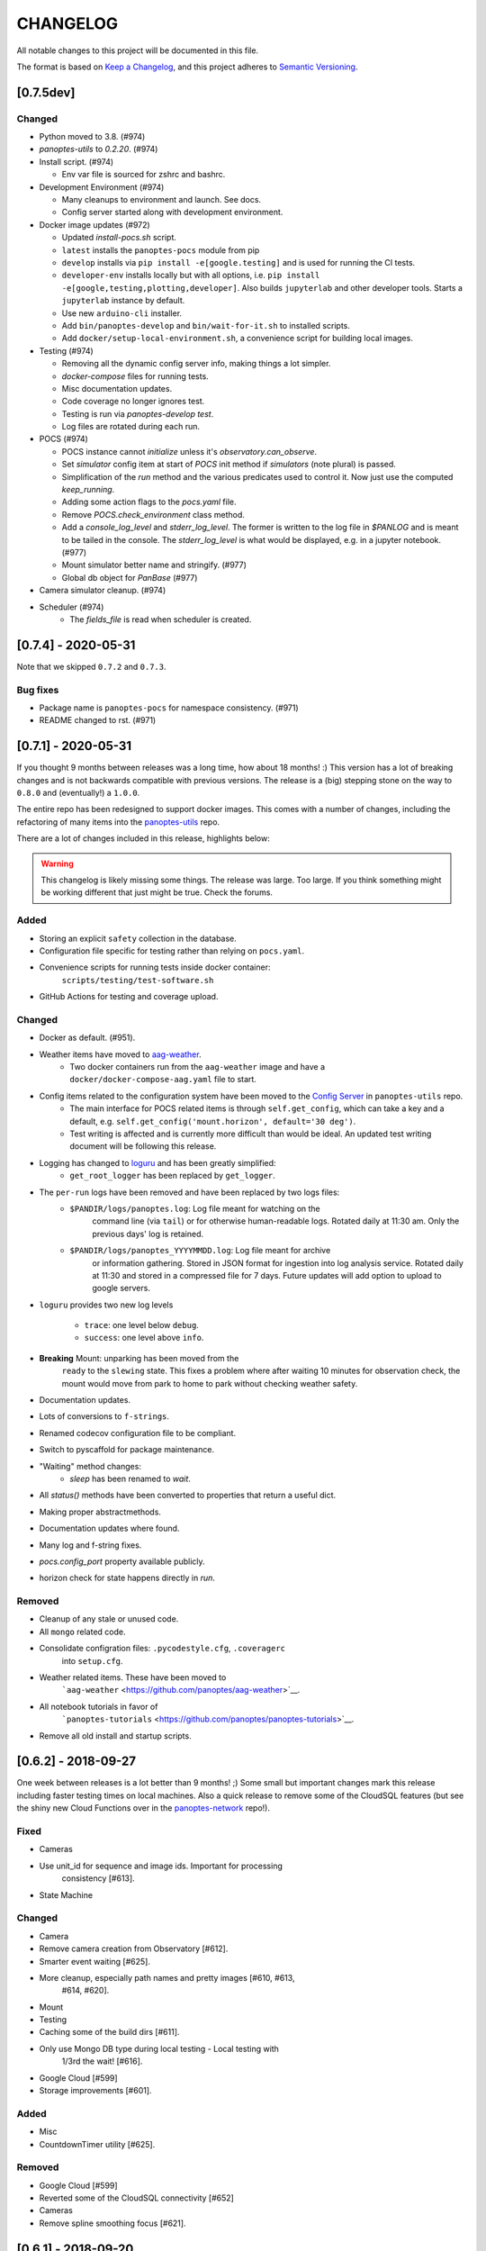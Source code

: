 CHANGELOG
=========

All notable changes to this project will be documented in this file.

The format is based on `Keep a Changelog <https://keepachangelog.com/en/1.0.0/>`__, and this project
adheres to `Semantic Versioning <https://semver.org/spec/v2.0.0.html>`__.

[0.7.5dev]
----------

Changed
~~~~~~~

* Python moved to 3.8. (#974)
* `panoptes-utils` to `0.2.20`. (#974)
* Install script. (#974)

  * Env var file is sourced for zshrc and bashrc.

* Development Environment (#974)

  * Many cleanups to environment and launch. See docs.
  * Config server started along with development environment.

* Docker image updates (#972)

  * Updated `install-pocs.sh` script.
  * ``latest`` installs the ``panoptes-pocs`` module from pip
  * ``develop`` installs via ``pip install -e[google.testing]`` and is used for running the CI tests.
  * ``developer-env`` installs locally but with all options, i.e. ``pip install -e[google,testing,plotting,developer]``. Also builds ``jupyterlab`` and other developer tools. Starts a ``jupyterlab`` instance by default.
  * Use new ``arduino-cli`` installer.
  * Add ``bin/panoptes-develop`` and ``bin/wait-for-it.sh`` to installed scripts.
  * Add ``docker/setup-local-environment.sh``, a convenience script for building local images.

* Testing (#974)

  * Removing all the dynamic config server info, making things a lot simpler.
  * `docker-compose` files for running tests.
  * Misc documentation updates.
  * Code coverage no longer ignores test.
  * Testing is run via `panoptes-develop test`.
  * Log files are rotated during each run.

* POCS (#974)

  * POCS instance cannot `initialize` unless it's `observatory.can_observe`.
  * Set `simulator` config item at start of `POCS` init method if `simulators` (note plural) is passed.
  * Simplification of the `run` method and the various predicates used to control it.  Now just use the computed `keep_running`.
  * Adding some action flags to the `pocs.yaml` file.
  * Remove `POCS.check_environment` class method.
  * Add a `console_log_level` and `stderr_log_level`. The former is written to the log file in `$PANLOG` and is meant to be tailed in the console. The `stderr_log_level` is what would be displayed, e.g. in a jupyter notebook. (#977)
  * Mount simulator better name and stringify. (#977)
  * Global db object for `PanBase` (#977)

* Camera simulator cleanup. (#974)
* Scheduler (#974)
    * The `fields_file` is read when scheduler is created.

[0.7.4] - 2020-05-31
----------

Note that we skipped ``0.7.2`` and ``0.7.3``.


Bug fixes
~~~~~~~~~

* Package name is ``panoptes-pocs`` for namespace consistency. (#971)
* README changed to rst. (#971)


[0.7.1] - 2020-05-31
--------------------

If you thought 9 months between releases was a long time, how about 18
months! :) This version has a lot of breaking changes and is not
backwards compatible with previous versions. The release is a (big) stepping
stone on the way to ``0.8.0`` and (eventually!) a ``1.0.0``.

The entire repo has been redesigned to support docker images. This comes
with a number of changes, including the refactoring of many items into
the `panoptes-utils <https://github.com/panoptes/panoptes-utils.git>`__ repo.

There are a lot of changes included in this release, highlights below:

.. warning::

    This changelog is likely missing some things. The release was large. Too
    large. If you think something might be working different that just might
    be true. Check the forums.


Added
~~~~~

* Storing an explicit ``safety`` collection in the database.
* Configuration file specific for testing rather than relying on ``pocs.yaml``.
* Convenience scripts for running tests inside docker container:
   ``scripts/testing/test-software.sh``
* GitHub Actions for testing and coverage upload.

Changed
~~~~~~~

* Docker as default. (#951).
* Weather items have moved to `aag-weather <https://github.com/panoptes/aag-weather>`__.
    * Two docker containers run from the ``aag-weather`` image and have a ``docker/docker-compose-aag.yaml`` file to start.
* Config items related to the configuration system have been moved to the `Config Server <https://panoptes-utils.readthedocs.io/en/latest/#config-server>`__ in ``panoptes-utils`` repo.
    * The main interface for POCS related items is through ``self.get_config``, which can take a key and a default, e.g. ``self.get_config('mount.horizon', default='30 deg')``.
    * Test writing is affected and is currently more difficult than would be ideal. An updated test writing document will be following this release.

* Logging has changed to `loguru <https://github.com/Delgan/loguru>`__ and has been greatly simplified:
    * ``get_root_logger`` has been replaced by ``get_logger``.
* The ``per-run`` logs have been removed and have been replaced by two logs files:
   * ``$PANDIR/logs/panoptes.log``: Log file meant for watching on the
      command line (via ``tail``) or for otherwise human-readable logs.
      Rotated daily at 11:30 am. Only the previous days' log is
      retained.
   * ``$PANDIR/logs/panoptes_YYYYMMDD.log``: Log file meant for archive
      or information gathering. Stored in JSON format for ingestion into
      log analysis service. Rotated daily at 11:30 and stored in a
      compressed file for 7 days. Future updates will add option to
      upload to google servers.

* ``loguru`` provides two new log levels

   * ``trace``: one level below ``debug``.
   * ``success``: one level above ``info``.

* **Breaking** Mount: unparking has been moved from the
   ``ready`` to the ``slewing`` state. This fixes a problem where after
   waiting 10 minutes for observation check, the mount would move from
   park to home to park without checking weather safety.
* Documentation updates.
* Lots of conversions to ``f-strings``.
* Renamed codecov configuration file to be compliant.
* Switch to pyscaffold for package maintenance.
* "Waiting" method changes:
    * `sleep` has been renamed to `wait`.
* All `status()` methods have been converted to properties that return a useful dict.
* Making proper abstractmethods.
* Documentation updates where found.
* Many log and f-string fixes.
* `pocs.config_port` property available publicly.
* horizon check for state happens directly in `run`.

Removed
~~~~~~~

* Cleanup of any stale or unused code.
* All ``mongo`` related code.
* Consolidate configration files: ``.pycodestyle.cfg``, ``.coveragerc``
   into ``setup.cfg``.
* Weather related items. These have been moved to
   ```aag-weather`` <https://github.com/panoptes/aag-weather>`__.
* All notebook tutorials in favor of
   ```panoptes-tutorials`` <https://github.com/panoptes/panoptes-tutorials>`__.
* Remove all old install and startup scripts.

[0.6.2] - 2018-09-27
--------------------

One week between releases is a lot better than 9 months! ;) Some small
but important changes mark this release including faster testing times
on local machines. Also a quick release to remove some of the CloudSQL
features (but see the shiny new Cloud Functions over in the
`panoptes-network <https://github.com/panoptes/panoptes-network>`__
repo!).

Fixed
~~~~~

* Cameras
* Use unit\_id for sequence and image ids. Important for processing
   consistency [#613].
* State Machine

Changed
~~~~~~~

* Camera
* Remove camera creation from Observatory [#612].
* Smarter event waiting [#625].
* More cleanup, especially path names and pretty images [#610, #613,
   #614, #620].
* Mount
* Testing
* Caching some of the build dirs [#611].
* Only use Mongo DB type during local testing - Local testing with
   1/3rd the wait! [#616].
* Google Cloud [#599]
* Storage improvements [#601].

Added
~~~~~

* Misc
* CountdownTimer utility [#625].

Removed
~~~~~~~

* Google Cloud [#599]
* Reverted some of the CloudSQL connectivity [#652]
* Cameras
* Remove spline smoothing focus [#621].

[0.6.1] - 2018-09-20
--------------------

| Lots of changes in this release. In particular we've pushed through a
lot of changes
| (especially with the help of @jamessynge) to make the development
process a lot
| smoother. This has in turn contribute to the quality of the codebase.

Too long between releases but even more exciting improvements to come!
Next up is tackling the events notification system, which will let us
start having some vastly improved UI features.

Below is a list of some of the changes.

Thanks to first-time contributors: @jermainegug @jeremylan as well as
contributions from many folks over at
https://github.com/AstroHuntsman/huntsman-pocs.

Fixed
~~~~~

* Cameras
* Fix for DATE-OBS fits header [#589].
* Better property settings for DSLRs [#589].
* Pretty image improvements [#589].
* Autofocus improvements for SBIG/Focuser [#535].
* Primary camera updates [#614, 620].
* Many bug fixes [#457, #589].
* State Machine
* Many fixes [#509, #518].

Changed
~~~~~~~

* Mount
* POCS Shell: Hitting ``Ctrl-c`` will complete movement through states
   [#590].
* Pointing updates, including ``auto_correct`` [#580].
* Tracking mode updates (**fixes for Northern Hemisphere only!**)
   [#549].
* Serial interaction improvements [#388, #403].
* Shutdown improvements [#407, #421].
* Dome
* Changes from May Huntsman commissioning run [#535]
* Messaging
* Better and consistent topic terminology [#593, #605].
* Anticipation of coming events.
* Misc
* Default to rereading the fields file for targets [#488].
* Timelapse updates [#523, #591].

Added
~~~~~

* Cameras
* Basic scripts for bias and dark frames.
* Add support for Optec FocusLynx based focus controllers [#512].
* Pretty images from FITS files. Thanks @jermainegug! [#538].
* Testing
* pyflakes testing support for bug squashing! :bettle: [#596].
* pycodestyle for better code! [#594].
* Threads instead of process [#468].
* Fix coverage & Travis config for concurrency [#566].
* Google Cloud [#599]
* Added instructions for authentication [#600].
* Add a ``pan_id`` to units for GCE interaction[#595].
* Adding Google CloudDB interaction [#602].
* Sensors
* Much work on arduinos and sensors [#422].
* Misc
* Startup scripts for easier setup [#475].
* Install scripts for Ubuntu 18.04 [#585].
* New database type: mongo, file, memory [#414].
* Twitter! Slack! Social median interactions. Hooray! Thanks
   @jeremylan! [#522]

[0.6.0] - 2017-12-30
--------------------

Changed
~~~~~~~

* Enforce 100 character limit for code
   `159 <https://github.com/panoptes/POCS/pull/159>`__.
* Using root-relative module imports
   `252 <https://github.com/panoptes/POCS/pull/252>`__.
* ``Observatory`` is now a parameter for a POCS instance
   `195 <https://github.com/panoptes/POCS/pull/195>`__.
* Better handling of simulator types
   `200 <https://github.com/panoptes/POCS/pull/200>`__.
* Log improvements:
* Separate files for each level and new naming scheme
   `165 <https://github.com/panoptes/POCS/pull/165>`__.
* Reduced log format
   `254 <https://github.com/panoptes/POCS/pull/254>`__.
* Better reusing of logger
   `192 <https://github.com/panoptes/POCS/pull/192>`__.
* Single shared MongoClient connection
   `228 <https://github.com/panoptes/POCS/pull/228>`__.
* Improvements to build process
   `176 <https://github.com/panoptes/POCS/pull/176>`__,
   `166 <https://github.com/panoptes/POCS/pull/166>`__.
* State machine location more flexible
   `209 <https://github.com/panoptes/POCS/pull/209>`__,
   `219 <https://github.com/panoptes/POCS/pull/219>`__
* Testing improvments
   `249 <https://github.com/panoptes/POCS/pull/249>`__.
* Updates to many wiki pages.
* Misc bug fixes and improvements.

Added
~~~~~

* Merge PEAS into POCS
   `169 <https://github.com/panoptes/POCS/pull/169>`__.
* Merge PACE into POCS
   `167 <https://github.com/panoptes/POCS/pull/167>`__.
* Support added for testing of serial devices
   `164 <https://github.com/panoptes/POCS/pull/164>`__,
   `180 <https://github.com/panoptes/POCS/pull/180>`__.
* Basic dome support
   `231 <https://github.com/panoptes/POCS/pull/231>`__,
   `248 <https://github.com/panoptes/POCS/pull/248>`__.
* Polar alignment helper functions moved from PIAA
   `265 <https://github.com/panoptes/POCS/pull/265>`__.

Removed
~~~~~~~

* Remove threading support from rs232.SerialData
   `148 <https://github.com/panoptes/POCS/pull/148>`__.

[0.5.1] - 2017-12-02
--------------------

Added
~~~~~

* First real release!
* Working POCS features:
* mount (iOptron)
* cameras (DSLR, SBIG)
* focuer (Birger)
* scheduler (simple)
* Relies on separate repositories PEAS and PACE
* Automated testing with travis-ci.org
* Code coverage via codecov.io
* Basic install scripts

